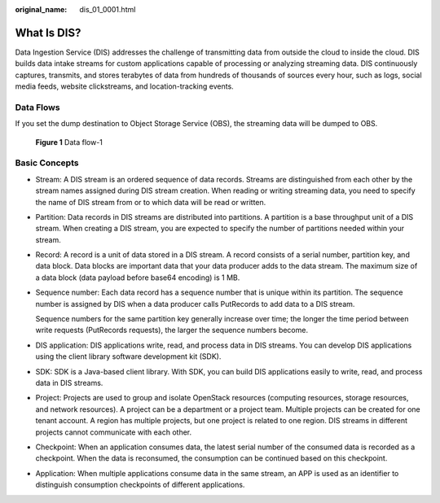 :original_name: dis_01_0001.html

.. _dis_01_0001:

What Is DIS?
============

Data Ingestion Service (DIS) addresses the challenge of transmitting data from outside the cloud to inside the cloud. DIS builds data intake streams for custom applications capable of processing or analyzing streaming data. DIS continuously captures, transmits, and stores terabytes of data from hundreds of thousands of sources every hour, such as logs, social media feeds, website clickstreams, and location-tracking events.

Data Flows
----------

If you set the dump destination to Object Storage Service (OBS), the streaming data will be dumped to OBS.


.. figure:: /_static/images/en-us_image_0000001222097314.png
   :alt: **Figure 1** Data flow-1

   **Figure 1** Data flow-1

Basic Concepts
--------------

-  Stream: A DIS stream is an ordered sequence of data records. Streams are distinguished from each other by the stream names assigned during DIS stream creation. When reading or writing streaming data, you need to specify the name of DIS stream from or to which data will be read or written.

-  Partition: Data records in DIS streams are distributed into partitions. A partition is a base throughput unit of a DIS stream. When creating a DIS stream, you are expected to specify the number of partitions needed within your stream.

-  Record: A record is a unit of data stored in a DIS stream. A record consists of a serial number, partition key, and data block. Data blocks are important data that your data producer adds to the data stream. The maximum size of a data block (data payload before base64 encoding) is 1 MB.

-  Sequence number: Each data record has a sequence number that is unique within its partition. The sequence number is assigned by DIS when a data producer calls PutRecords to add data to a DIS stream.

   Sequence numbers for the same partition key generally increase over time; the longer the time period between write requests (PutRecords requests), the larger the sequence numbers become.

-  DIS application: DIS applications write, read, and process data in DIS streams. You can develop DIS applications using the client library software development kit (SDK).

-  SDK: SDK is a Java-based client library. With SDK, you can build DIS applications easily to write, read, and process data in DIS streams.

-  Project: Projects are used to group and isolate OpenStack resources (computing resources, storage resources, and network resources). A project can be a department or a project team. Multiple projects can be created for one tenant account. A region has multiple projects, but one project is related to one region. DIS streams in different projects cannot communicate with each other.

-  Checkpoint: When an application consumes data, the latest serial number of the consumed data is recorded as a checkpoint. When the data is reconsumed, the consumption can be continued based on this checkpoint.

-  Application: When multiple applications consume data in the same stream, an APP is used as an identifier to distinguish consumption checkpoints of different applications.
